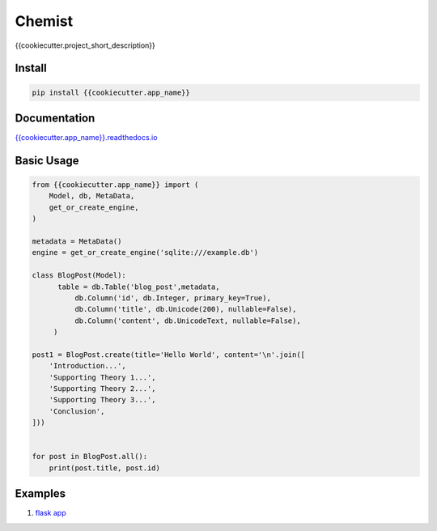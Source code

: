 .. Flask Chemist documentation master file, created by
   sphinx-quickstart on Sun Nov 19 22:16:39 2017.
   You can adapt this file completely to your liking, but it should at least
   contain the root `toctree` directive.

Chemist
=======

{{cookiecutter.project_short_description}}

.. image:: https://readthedocs.org/projects/{{cookiecutter.app_name}}/badge/?version=latest
   :target: http://{{cookiecutter.app_name}}.readthedocs.io/en/latest/?badge=latest
   :alt: Documentation Status
.. image:: https://travis-ci.org/{{cookiecutter.github_username}}/{{cookiecutter.app_name}}.svg?branch=master
    :target: https://travis-ci.org/{{cookiecutter.github_username}}/{{cookiecutter.app_name}}
.. |PyPI python versions| image:: https://img.shields.io/pypi/pyversions/{{cookiecutter.app_name}}.svg
   :target: https://pypi.python.org/pypi/{{cookiecutter.app_name}}
.. |Join the chat at https://gitter.im/{{cookiecutter.github_username}}/{{cookiecutter.app_name}}| image:: https://badges.gitter.im/{{cookiecutter.github_username}}/{{cookiecutter.app_name}}.svg
   :target: https://gitter.im/{{cookiecutter.github_username}}/{{cookiecutter.app_name}}?utm_source=badge&utm_medium=badge&utm_campaign=pr-badge&utm_content=badge



Install
-------

.. code:: bash

   pip install {{cookiecutter.app_name}}


Documentation
-------------

`{{cookiecutter.app_name}}.readthedocs.io <https://{{cookiecutter.app_name}}.readthedocs.io/en/latest/>`_


Basic Usage
-----------


.. code:: python

    from {{cookiecutter.app_name}} import (
        Model, db, MetaData,
        get_or_create_engine,
    )

    metadata = MetaData()
    engine = get_or_create_engine('sqlite:///example.db')

    class BlogPost(Model):
          table = db.Table('blog_post',metadata,
              db.Column('id', db.Integer, primary_key=True),
              db.Column('title', db.Unicode(200), nullable=False),
              db.Column('content', db.UnicodeText, nullable=False),
         )

    post1 = BlogPost.create(title='Hello World', content='\n'.join([
        'Introduction...',
        'Supporting Theory 1...',
        'Supporting Theory 2...',
        'Supporting Theory 3...',
        'Conclusion',
    ]))


    for post in BlogPost.all():
        print(post.title, post.id)


Examples
--------

1. `flask app <https://github.com/{{cookiecutter.github_username}}/{{cookiecutter.app_name}}/blob/master/examples/flask-app.py>`_
